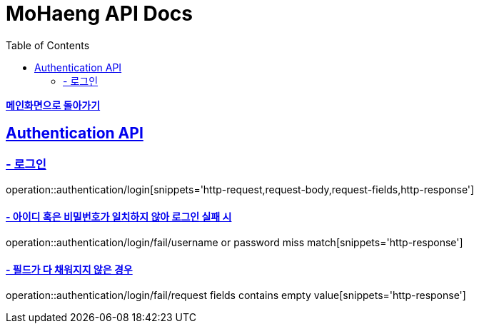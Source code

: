 = MoHaeng API Docs
:doctype: book
:icons: font
// 문서에 표기되는 코드들의 하이라이팅을 highlightjs를 사용
:source-highlighter: highlightjs
// toc (Table Of Contents)를 문서의 좌측에 두기
:toc: left
:toclevels: 2
:sectlinks:

*link:index.html[메인화면으로 돌아가기]*

[[Authentication-API]]
== Authentication API

[[Authentication-로그인]]
=== - 로그인

operation::authentication/login[snippets='http-request,request-body,request-fields,http-response']

==== - 아이디 혹은 비밀번호가 일치하지 않아 로그인 실패 시

operation::authentication/login/fail/username or password miss match[snippets='http-response']

==== - 필드가 다 채워지지 않은 경우

operation::authentication/login/fail/request fields contains empty value[snippets='http-response']
